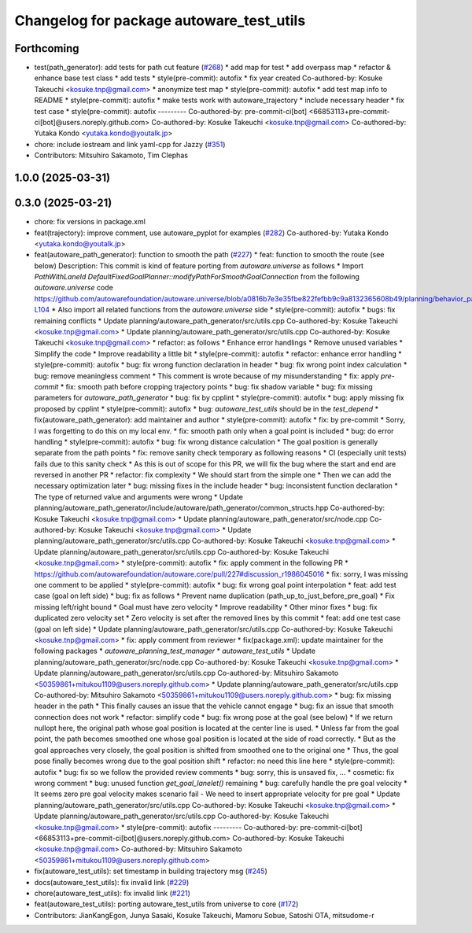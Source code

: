 ^^^^^^^^^^^^^^^^^^^^^^^^^^^^^^^^^^^^^^^^^
Changelog for package autoware_test_utils
^^^^^^^^^^^^^^^^^^^^^^^^^^^^^^^^^^^^^^^^^

Forthcoming
-----------
* test(path_generator): add tests for path cut feature (`#268 <https://github.com/youtalk/autoware_core/issues/268>`_)
  * add map for test
  * add overpass map
  * refactor & enhance base test class
  * add tests
  * style(pre-commit): autofix
  * fix year created
  Co-authored-by: Kosuke Takeuchi <kosuke.tnp@gmail.com>
  * anonymize test map
  * style(pre-commit): autofix
  * add test map info to README
  * style(pre-commit): autofix
  * make tests work with autoware_trajectory
  * include necessary header
  * fix test case
  * style(pre-commit): autofix
  ---------
  Co-authored-by: pre-commit-ci[bot] <66853113+pre-commit-ci[bot]@users.noreply.github.com>
  Co-authored-by: Kosuke Takeuchi <kosuke.tnp@gmail.com>
  Co-authored-by: Yutaka Kondo <yutaka.kondo@youtalk.jp>
* chore: include iostream and link yaml-cpp for Jazzy (`#351 <https://github.com/youtalk/autoware_core/issues/351>`_)
* Contributors: Mitsuhiro Sakamoto, Tim Clephas

1.0.0 (2025-03-31)
------------------

0.3.0 (2025-03-21)
------------------
* chore: fix versions in package.xml
* feat(trajectory): improve comment, use autoware_pyplot for examples (`#282 <https://github.com/autowarefoundation/autoware.core/issues/282>`_)
  Co-authored-by: Yutaka Kondo <yutaka.kondo@youtalk.jp>
* feat(autoware_path_generator): function to smooth the path (`#227 <https://github.com/autowarefoundation/autoware.core/issues/227>`_)
  * feat: function to smooth the route (see below)
  Description:
  This commit is kind of feature porting from `autoware.universe` as follows
  * Import `PathWithLaneId DefaultFixedGoalPlanner::modifyPathForSmoothGoalConnection` from the following `autoware.universe` code
  https://github.com/autowarefoundation/autoware.universe/blob/a0816b7e3e35fbe822fefbb9c9a8132365608b49/planning/behavior_path_planner/autoware_behavior_path_goal_planner_module/src/default_fixed_goal_planner.cpp#L74-L104
  * Also import all related functions from the `autoware.universe` side
  * style(pre-commit): autofix
  * bugs: fix remaining conflicts
  * Update planning/autoware_path_generator/src/utils.cpp
  Co-authored-by: Kosuke Takeuchi <kosuke.tnp@gmail.com>
  * Update planning/autoware_path_generator/src/utils.cpp
  Co-authored-by: Kosuke Takeuchi <kosuke.tnp@gmail.com>
  * refactor: as follows
  * Enhance error handlings
  * Remove unused variables
  * Simplify the code
  * Improve readability a little bit
  * style(pre-commit): autofix
  * refactor: enhance error handling
  * style(pre-commit): autofix
  * bug: fix wrong function declaration in header
  * bug: fix wrong point index calculation
  * bug: remove meaningless comment
  * This comment is wrote because of my misunderstanding
  * fix: apply `pre-commit`
  * fix: smooth path before cropping trajectory points
  * bug: fix shadow variable
  * bug: fix missing parameters for `autoware_path_generator`
  * bug: fix by cpplint
  * style(pre-commit): autofix
  * bug: apply missing fix proposed by cpplint
  * style(pre-commit): autofix
  * bug: `autoware_test_utils` should be in the `test_depend`
  * fix(autoware_path_generator): add maintainer and author
  * style(pre-commit): autofix
  * fix: by pre-commit
  * Sorry, I was forgetting to do this on my local env.
  * fix: smooth path only when a goal point is included
  * bug: do error handling
  * style(pre-commit): autofix
  * bug: fix wrong distance calculation
  * The goal position is generally separate from the path points
  * fix: remove sanity check temporary as following reasons
  * CI (especially unit tests) fails due to this sanity check
  * As this is out of scope for this PR, we will fix the bug
  where the start and end are reversed in another PR
  * refactor: fix complexity
  * We should start from the simple one
  * Then we can add the necessary optimization later
  * bug: missing fixes in the include header
  * bug: inconsistent function declaration
  * The type of returned value and arguments were wrong
  * Update planning/autoware_path_generator/include/autoware/path_generator/common_structs.hpp
  Co-authored-by: Kosuke Takeuchi <kosuke.tnp@gmail.com>
  * Update planning/autoware_path_generator/src/node.cpp
  Co-authored-by: Kosuke Takeuchi <kosuke.tnp@gmail.com>
  * Update planning/autoware_path_generator/src/utils.cpp
  Co-authored-by: Kosuke Takeuchi <kosuke.tnp@gmail.com>
  * Update planning/autoware_path_generator/src/utils.cpp
  Co-authored-by: Kosuke Takeuchi <kosuke.tnp@gmail.com>
  * style(pre-commit): autofix
  * fix: apply comment in the following PR
  * https://github.com/autowarefoundation/autoware.core/pull/227#discussion_r1986045016
  * fix: sorry, I was missing one comment to be applied
  * style(pre-commit): autofix
  * bug: fix wrong goal point interpolation
  * feat: add test case (goal on left side)
  * bug: fix as follows
  * Prevent name duplication (path_up_to_just_before_pre_goal)
  * Fix missing left/right bound
  * Goal must have zero velocity
  * Improve readability
  * Other minor fixes
  * bug: fix duplicated zero velocity set
  * Zero velocity is set after the removed lines by this commit
  * feat: add one test case (goal on left side)
  * Update planning/autoware_path_generator/src/utils.cpp
  Co-authored-by: Kosuke Takeuchi <kosuke.tnp@gmail.com>
  * fix: apply comment from reviewer
  * fix(package.xml): update maintainer for the following packages
  * `autoware_planning_test_manager`
  * `autoware_test_utils`
  * Update planning/autoware_path_generator/src/node.cpp
  Co-authored-by: Kosuke Takeuchi <kosuke.tnp@gmail.com>
  * Update planning/autoware_path_generator/src/utils.cpp
  Co-authored-by: Mitsuhiro Sakamoto <50359861+mitukou1109@users.noreply.github.com>
  * Update planning/autoware_path_generator/src/utils.cpp
  Co-authored-by: Mitsuhiro Sakamoto <50359861+mitukou1109@users.noreply.github.com>
  * bug: fix missing header in the path
  * This finally causes an issue that the vehicle cannot engage
  * bug: fix an issue that smooth connection does not work
  * refactor: simplify code
  * bug: fix wrong pose at the goal (see below)
  * If we return nullopt here, the original path
  whose goal position is located at the center line is used.
  * Unless far from the goal point, the path becomes smoothed one
  whose goal position is located at the side of road correctly.
  * But as the goal approaches very closely, the goal position is
  shifted from smoothed one to the original one
  * Thus, the goal pose finally becomes wrong due to the goal position shift
  * refactor: no need this line here
  * style(pre-commit): autofix
  * bug: fix so we follow the provided review comments
  * bug: sorry, this is unsaved fix, ...
  * cosmetic: fix wrong comment
  * bug: unused function `get_goal_lanelet()` remaining
  * bug: carefully handle the pre goal velocity
  * It seems zero pre goal velocity makes scenario fail
  - We need to insert appropriate velocity for pre goal
  * Update planning/autoware_path_generator/src/utils.cpp
  Co-authored-by: Kosuke Takeuchi <kosuke.tnp@gmail.com>
  * Update planning/autoware_path_generator/src/utils.cpp
  Co-authored-by: Kosuke Takeuchi <kosuke.tnp@gmail.com>
  * style(pre-commit): autofix
  ---------
  Co-authored-by: pre-commit-ci[bot] <66853113+pre-commit-ci[bot]@users.noreply.github.com>
  Co-authored-by: Kosuke Takeuchi <kosuke.tnp@gmail.com>
  Co-authored-by: Mitsuhiro Sakamoto <50359861+mitukou1109@users.noreply.github.com>
* fix(autoware_test_utils): set timestamp in building trajectory msg (`#245 <https://github.com/autowarefoundation/autoware.core/issues/245>`_)
* docs(autoware_test_utils): fix invalid link (`#229 <https://github.com/autowarefoundation/autoware.core/issues/229>`_)
* chore(autoware_test_utils): fix invalid link (`#221 <https://github.com/autowarefoundation/autoware.core/issues/221>`_)
* feat(autoware_test_utils): porting autoware_test_utils from universe to core (`#172 <https://github.com/autowarefoundation/autoware.core/issues/172>`_)
* Contributors: JianKangEgon, Junya Sasaki, Kosuke Takeuchi, Mamoru Sobue, Satoshi OTA, mitsudome-r
